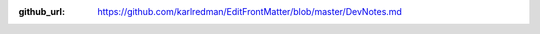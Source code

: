 :github_url: https://github.com/karlredman/EditFrontMatter/blob/master/DevNotes.md

.. mdinclude:: ../../../DevNotes.md
